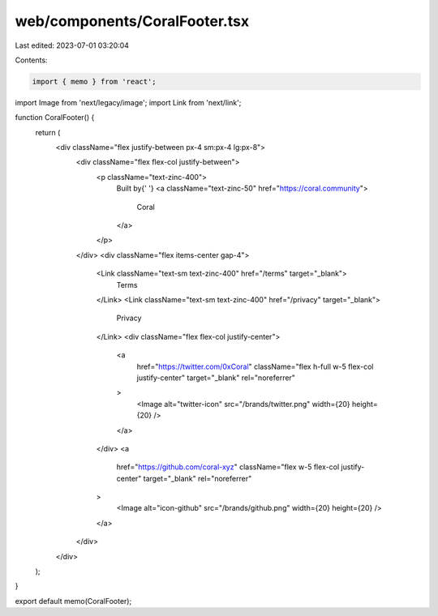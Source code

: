 web/components/CoralFooter.tsx
==============================

Last edited: 2023-07-01 03:20:04

Contents:

.. code-block:: tsx

    import { memo } from 'react';
import Image from 'next/legacy/image';
import Link from 'next/link';

function CoralFooter() {
  return (
    <div className="flex justify-between px-4 sm:px-4 lg:px-8">
      <div className="flex flex-col justify-between">
        <p className="text-zinc-400">
          Built by{' '}
          <a className="text-zinc-50" href="https://coral.community">
            Coral
          </a>
        </p>
      </div>
      <div className="flex items-center gap-4">
        <Link className="text-sm text-zinc-400" href="/terms" target="_blank">
          Terms
        </Link>
        <Link className="text-sm text-zinc-400" href="/privacy" target="_blank">
          Privacy
        </Link>
        <div className="flex flex-col justify-center">
          <a
            href="https://twitter.com/0xCoral"
            className="flex h-full w-5 flex-col justify-center"
            target="_blank"
            rel="noreferrer"
          >
            <Image alt="twitter-icon" src="/brands/twitter.png" width={20} height={20} />
          </a>
        </div>
        <a
          href="https://github.com/coral-xyz"
          className="flex w-5 flex-col justify-center"
          target="_blank"
          rel="noreferrer"
        >
          <Image alt="icon-github" src="/brands/github.png" width={20} height={20} />
        </a>
      </div>
    </div>
  );
}

export default memo(CoralFooter);


